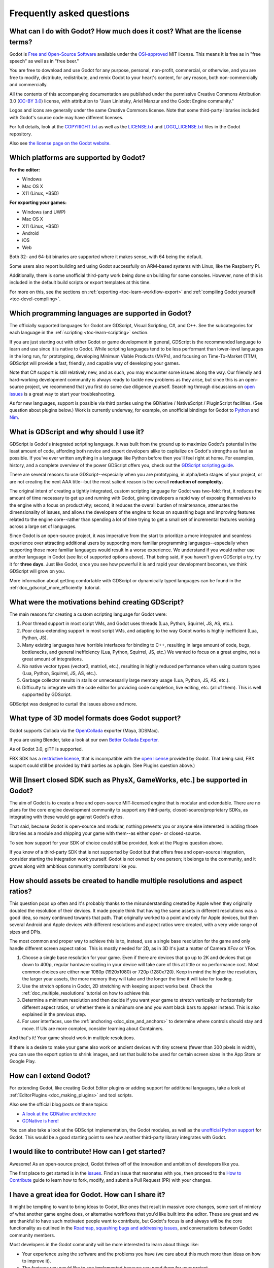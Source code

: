 .. _doc_faq:

Frequently asked questions
==========================

What can I do with Godot? How much does it cost? What are the license terms?
----------------------------------------------------------------------------

Godot is `Free and Open-Source Software <https://en.wikipedia.org/wiki/Free_and_open-source_software>`_ available under the `OSI-approved <https://opensource.org/licenses/MIT>`_ MIT license. This means it is free as in "free speech" as well as in "free beer."

You are free to download and use Godot for any purpose, personal, 
non-profit, commercial, or otherwise, and you are free to modify, distribute, redistribute, and remix Godot 
to your heart's content, for any reason, both non-commercially and commercially.

All the contents of this accompanying documentation are published under 
the permissive Creative Commons Attribution 3.0 (`CC-BY 3.0 <https://creativecommons.org/licenses/by/3.0/>`_) license, with attribution 
to "Juan Linietsky, Ariel Manzur and the Godot Engine community."

Logos and icons are generally under the same Creative Commons license. Note 
that some third-party libraries included with Godot's source code may have 
different licenses.

For full details, look at the `COPYRIGHT.txt <https://github.com/godotengine/godot/blob/master/COPYRIGHT.txt>`_ as well 
as the `LICENSE.txt <https://github.com/godotengine/godot/blob/master/LICENSE.txt>`_ and `LOGO_LICENSE.txt <https://github.com/godotengine/godot/blob/master/LOGO_LICENSE.md>`_ files 
in the Godot repository.

Also see `the license page on the Godot website <https://godotengine.org/license>`_.

Which platforms are supported by Godot?
---------------------------------------

**For the editor:**

* Windows
* Mac OS X
* X11 (Linux, \*BSD)

**For exporting your games:**

* Windows (and UWP)
* Mac OS X
* X11 (Linux, \*BSD)
* Android
* iOS
* Web

Both 32- and 64-bit binaries are supported where it makes sense, with 64
being the default.

Some users also report building and using Godot successfully on ARM-based 
systems with Linux, like the Raspberry Pi.

Additionally, there is some unofficial third-party work being done on building 
for some consoles. However, none of this is included in the default build 
scripts or export templates at this time.

For more on this, see the sections on :ref:`exporting <toc-learn-workflow-export>` 
and :ref:`compiling Godot yourself <toc-devel-compiling>`.

Which programming languages are supported in Godot?
---------------------------------------

The officially supported languages for Godot are GDScript, Visual Scripting, 
C#, and C++. See the subcategories for each language in the 
:ref:`scripting <toc-learn-scripting>` section.

If you are just starting out with either Godot or game development in general, 
GDScript is the recommended language to learn and use since it is native to Godot. 
While scripting languages tend to be less performant than lower-level languages in 
the long run, for prototyping, developing Minimum Viable Products (MVPs), and 
focusing on Time-To-Market (TTM), GDScript will provide a fast, friendly, and capable 
way of developing your games.

Note that C# support is still relatively new, and as such, you may encounter some 
issues along the way. Our friendly and hard-working development community is always 
ready to tackle new problems as they arise, but since this is an open-source project, 
we recommend that you first do some due diligence yourself. Searching through 
discussions on `open issues <https://github.com/godotengine/godot/issues>`_ is a 
great way to start your troubleshooting. 

As for new languages, support is possible via third parties using the GDNative / 
NativeScript / PluginScript facilities. (See question about plugins below.) 
Work is currently underway, for example, on unofficial bindings for Godot
to `Python <https://github.com/touilleMan/godot-python>`_ and `Nim <https://github.com/pragmagic/godot-nim>`_.

What is GDScript and why should I use it?
-------------------------------------------------------------------------------

GDScript is Godot's integrated scripting language. It was built from the ground 
up to maximize Godot's potential in the least amount of code, affording both novice 
and expert developers alike to capitalize on Godot's strengths as fast as possible. 
If you've ever written anything in a language like Python before then you'll feel 
right at home. For examples, history, and a complete overview of the power GDScript 
offers you, check out the `GDScript scripting guide <gdscript_basics>`_.

There are several reasons to use GDScript--especially when you are prototyping, in 
alpha/beta stages of your project, or are not creating the next AAA title--but the 
most salient reason is the overall **reduction of complexity.** 

The original intent of creating a tightly integrated, custom scripting language for 
Godot was two-fold: first, it reduces the amount of time necessary to get up and running 
with Godot, giving developers a rapid way of exposing themselves to the engine with a 
focus on productivity; second, it reduces the overall burden of maintenance, attenuates 
the dimensionality of issues, and allows the developers of the engine to focus on squashing 
bugs and improving features related to the engine core--rather than spending a lot of time 
trying to get a small set of incremental features working across a large set of languages. 

Since Godot is an open-source project, it was imperative from the start to prioritize a 
more integrated and seamless experience over attracting additional users by supporting
more familiar programming languages--especially when supporting those more familiar 
languages would result in a worse experience. We understand if you would rather use 
another language in Godot (see list of supported options above). That being said, if 
you haven't given GDScript a try, try it for **three days**. Just like Godot, 
once you see how powerful it is and rapid your development becomes, we think GDScript 
will grow on you. 

More information about getting comfortable with GDScript or dynamically typed 
languages can be found in the :ref:`doc_gdscript_more_efficiently` tutorial.

What were the motivations behind creating GDScript?
-----------------------------------------------------------------------

The main reasons for creating a custom scripting language for Godot were:

1. Poor thread support in most script VMs, and Godot uses threads
   (Lua, Python, Squirrel, JS, AS, etc.).
2. Poor class-extending support in most script VMs, and adapting to
   the way Godot works is highly inefficient (Lua, Python, JS).
3. Many existing languages have horrible interfaces for binding to C++, resulting in large amount of
   code, bugs, bottlenecks, and general inefficiency (Lua, Python,
   Squirrel, JS, etc.) We wanted to focus on a great engine, not a great amount of integrations.
4. No native vector types (vector3, matrix4, etc.), resulting in highly
   reduced performance when using custom types (Lua, Python, Squirrel,
   JS, AS, etc.).
5. Garbage collector results in stalls or unnecessarily large memory
   usage (Lua, Python, JS, AS, etc.).
6. Difficulty to integrate with the code editor for providing code
   completion, live editing, etc. (all of them). This is well
   supported by GDScript.

GDScript was designed to curtail the issues above and more. 

What type of 3D model formats does Godot support?
------------------------------------

Godot supports Collada via the `OpenCollada <https://github.com/KhronosGroup/OpenCOLLADA/wiki/OpenCOLLADA-Tools>`_ exporter (Maya, 3DSMax).

If you are using Blender, take a look at our own `Better Collada Exporter <https://godotengine.org/download>`_.

As of Godot 3.0, glTF is supported.

FBX SDK has a `restrictive license <https://www.blender.org/bf/Autodesk_FBX_License.rtf>`_,
that is incompatible with the `open license <https://opensource.org/licenses/MIT>`_
provided by Godot. That being said, FBX support could still be provided by third parties 
as a plugin. (See Plugins question above.)

Will [Insert closed SDK such as PhysX, GameWorks, etc.] be supported in Godot?
------------------------------------------------------------------------------

The aim of Godot is to create a free and open-source MIT-licensed engine that 
is modular and extendable. There are no plans for the core engine development 
community to support any third-party, closed-source/proprietary SDKs, as integrating 
with these would go against Godot's ethos. 

That said, because Godot is open-source and modular, nothing prevents you or 
anyone else interested in adding those libraries as a module and shipping your 
game with them--as either open- or closed-source.

To see how support for your SDK of choice could still be provided, look at the 
Plugins question above.

If you know of a third-party SDK that is not supported by Godot but that offers 
free and open-source integration, consider starting the integration work yourself.
Godot is not owned by one person; it belongs to the community, and it grows along 
with ambitious community contributors like you. 

How should assets be created to handle multiple resolutions and aspect ratios?
------------------------------------------------------------------------------

This question pops up often and it's probably thanks to the misunderstanding 
created by Apple when they originally doubled the resolution of their devices.
It made people think that having the same assets in different resolutions was a 
good idea, so many continued towards that path. That originally worked to a 
point and only for Apple devices, but then several Android and Apple devices 
with different resolutions and aspect ratios were created, with a very wide 
range of sizes and DPIs.

The most common and proper way to achieve this is to, instead, use a single 
base resolution for the game and only handle different screen aspect ratios.
This is mostly needed for 2D, as in 3D it's just a matter of Camera XFov or YFov.

1. Choose a single base resolution for your game. Even if there are
   devices that go up to 2K and devices that go down to 400p, regular
   hardware scaling in your device will take care of this at little or
   no performance cost. Most common choices are either near 1080p
   (1920x1080) or 720p (1280x720). Keep in mind the higher the
   resolution, the larger your assets, the more memory they will take
   and the longer the time it will take for loading.

2. Use the stretch options in Godot, 2D stretching with keeping aspect
   works best. Check the :ref:`doc_multiple_resolutions` tutorial
   on how to achieve this.

3. Determine a minimum resolution and then decide if you want your game
   to stretch vertically or horizontally for different aspect ratios, or
   whether there is a minimum one and you want black bars to appear
   instead. This is also explained in the previous step.

4. For user interfaces, use the :ref:`anchoring <doc_size_and_anchors>`
   to determine where controls should stay and move. If UIs are more
   complex, consider learning about Containers.

And that's it! Your game should work in multiple resolutions.

If there is a desire to make your game also work on ancient
devices with tiny screens (fewer than 300 pixels in width), you can use
the export option to shrink images, and set that build to be used for
certain screen sizes in the App Store or Google Play.

How can I extend Godot? 
-----------------------------------------------------------------

For extending Godot, like creating Godot Editor plugins or adding support 
for additional languages, take a look at :ref:`EditorPlugins <doc_making_plugins>` 
and tool scripts.

Also see the official blog posts on these topics:

* `A look at the GDNative architecture <https://godotengine.org/article/look-gdnative-architecture>`_
* `GDNative is here! <https://godotengine.org/article/dlscript-here>`_

You can also take a look at the GDScript implementation, the Godot modules, 
as well as the `unofficial Python support <https://github.com/touilleMan/godot-python>`_ for Godot.
This would be a good starting point to see how another third-party library 
integrates with Godot. 

I would like to contribute! How can I get started?
-------------------------------------------------------------------

Awesome! As an open-source project, Godot thrives off of the innovation and 
ambition of developers like you. 

The first place to get started is in the `issues <https://github.com/godotengine/godot/issues>`_.
Find an issue that resonates with you, then proceed to the `How to Contribute <https://github.com/godotengine/godot/blob/master/CONTRIBUTING.md#contributing-pull-requests>`_ 
guide to learn how to fork, modify, and submit a Pull Request (PR) with your changes.

I have a great idea for Godot. How can I share it?
-------------------------------------------------------------------

It might be tempting to want to bring ideas to Godot, like ones that 
result in massive core changes, some sort of mimicry of what another
game engine does, or alternative workflows that you'd like built into 
the editor. These are great and we are thankful to have such motivated 
people want to contribute, but Godot's focus is and always will be the 
core functionality as outlined in the `Roadmap <https://github.com/godotengine/godot-roadmap/blob/master/ROADMAP.md>`_, 
`squashing bugs and addressing issues <https://github.com/godotengine/godot/issues>`_, 
and conversations between Godot community members. 

Most developers in the Godot community will be more interested to learn 
about things like:

-  Your experience using the software and the problems you have (we
   care about this much more than ideas on how to improve it).
-  The features you would like to see implemented because you need them
   for your project.
-  The concepts that were difficult to understand while learning the software.
-  The parts of your workflow you would like to see optimized.
-  Parts where you missed clear tutorials or where the documentation wasn't clear.

Please don't feel like your ideas for Godot are unwelcome. Instead, 
try to reformulate them as a problem first, so developers and the community 
have a functional foundation to ground your ideas on.

A good way to approach sharing your ideas and problems with the community 
is as a set of user stories. Explain what you are trying to do, what behavior 
you expect to happen, and then what behavior actually happened. Framing problems 
and ideas this way will help the whole community stay focused on improving 
developer experiences as a whole. 

Bonus points for bringing screenshots, concrete numbers, test cases, or example 
projects (if applicable).

How can I support Godot development or contribute?
--------------------------------------------------

See :ref:`doc_ways_to_contribute`.

Who is working on Godot? How can I contact you?
-----------------------------------------------

See the corresponding page on the `Godot website <https://godotengine.org/contact>`_.
